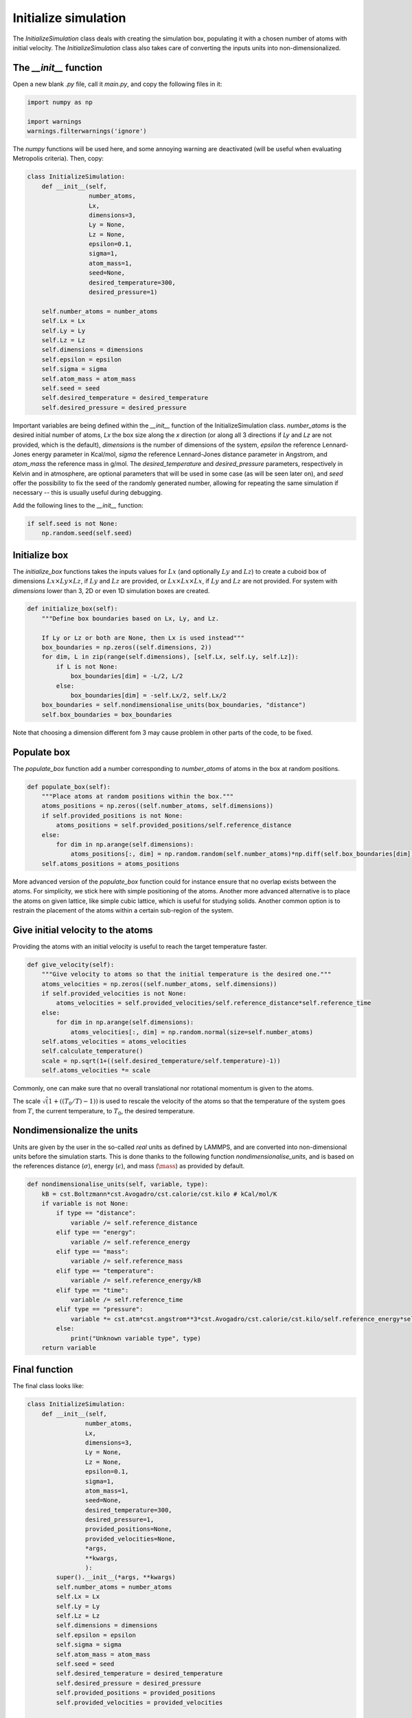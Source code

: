 Initialize simulation
=====================

The *InitializeSimulation* class deals with creating the simulation box,
populating it with a chosen number of atoms with initial velocity. The
*InitializeSimulation* class also takes care of converting the inputs units 
into non-dimensionalized.

The *__init__* function
-----------------------

Open a new blank *.py* file, call it *main.py*, and copy the following
files in it: 

.. code-block:: python

    import numpy as np

    import warnings
    warnings.filterwarnings('ignore')

The *numpy* functions will be used here, and some annoying warning
are deactivated (will be useful when evaluating Metropolis criteria).
Then, copy:

.. code-block:: python

    class InitializeSimulation:
        def __init__(self,
                     number_atoms,
                     Lx,
                     dimensions=3,
                     Ly = None,
                     Lz = None,
                     epsilon=0.1,
                     sigma=1,
                     atom_mass=1,
                     seed=None,
                     desired_temperature=300,
                     desired_pressure=1)

        self.number_atoms = number_atoms
        self.Lx = Lx
        self.Ly = Ly
        self.Lz = Lz
        self.dimensions = dimensions
        self.epsilon = epsilon
        self.sigma = sigma
        self.atom_mass = atom_mass
        self.seed = seed
        self.desired_temperature = desired_temperature
        self.desired_pressure = desired_pressure

Important variables are being defined within the *__init__* function of the InitializeSimulation class. 
*number_atoms* is the desired initial number of atoms, *Lx* the box size along the *x* direction (or 
along all 3 directions if *Ly* and *Lz* are not provided, which is the default), *dimensions* is 
the number of dimensions of the system, *epsilon* the reference Lennard-Jones energy parameter in 
Kcal/mol, *sigma* the reference Lennard-Jones distance parameter in Angstrom, and *atom_mass* the 
reference mass in g/mol. The *desired_temperature* and *desired_pressure* parameters, respectively in
Kelvin and in atmosphere, are optional parameters that will be used in some case (as will be seen later
on), and *seed* offer the possibility to fix the seed of the randomly generated number, allowing for
repeating the same simulation if necessary -- this is usually useful during debugging. 

Add the following lines to the *__init__* function:

.. code-block:: python

        if self.seed is not None:
            np.random.seed(self.seed)

Initialize box
--------------

The *initialize_box* functions takes the inputs values for :math:`Lx` (and optionally 
:math:`Ly` and :math:`Lz`) to create a cuboid box of dimensions :math:`Lx \times Ly \times Lz`,
if :math:`Ly` and :math:`Lz` are provided, or :math:`Lx \times Lx \times Lx`, 
if :math:`Ly` and :math:`Lz` are not provided. For system with *dimensions* lower than 3,
2D or even 1D simulation boxes are created.

.. code-block:: python

    def initialize_box(self):
        """Define box boundaries based on Lx, Ly, and Lz.

        If Ly or Lz or both are None, then Lx is used instead"""
        box_boundaries = np.zeros((self.dimensions, 2))
        for dim, L in zip(range(self.dimensions), [self.Lx, self.Ly, self.Lz]):
            if L is not None:
                box_boundaries[dim] = -L/2, L/2
            else:
                box_boundaries[dim] = -self.Lx/2, self.Lx/2
        box_boundaries = self.nondimensionalise_units(box_boundaries, "distance")
        self.box_boundaries = box_boundaries

Note that choosing a dimension different fom 3 may cause problem in other parts of the code, to be fixed.

Populate box
------------

The *populate_box* function add a number corresponding to *number_atoms* of atoms in the 
box at random positions. 

.. code-block:: python

    def populate_box(self):
        """Place atoms at random positions within the box."""
        atoms_positions = np.zeros((self.number_atoms, self.dimensions))
        if self.provided_positions is not None:
            atoms_positions = self.provided_positions/self.reference_distance
        else:
            for dim in np.arange(self.dimensions):
                atoms_positions[:, dim] = np.random.random(self.number_atoms)*np.diff(self.box_boundaries[dim]) - np.diff(self.box_boundaries[dim])/2    
        self.atoms_positions = atoms_positions

More advanced version of the *populate_box* function could for instance ensure that no overlap exists 
between the atoms. For simplicity, we stick here with simple positioning of the atoms. Another more
advanced alternative is to place the atoms on given lattice, like simple cubic lattice, which is 
useful for studying solids. Another common option is to restrain the placement of the atoms within a
certain sub-region of the system.

Give initial velocity to the atoms
----------------------------------

Providing the atoms with an initial velocity is useful to reach the target temperature faster.

.. code-block:: python

    def give_velocity(self):
        """Give velocity to atoms so that the initial temperature is the desired one."""
        atoms_velocities = np.zeros((self.number_atoms, self.dimensions))
        if self.provided_velocities is not None:
            atoms_velocities = self.provided_velocities/self.reference_distance*self.reference_time
        else:
            for dim in np.arange(self.dimensions):  
                atoms_velocities[:, dim] = np.random.normal(size=self.number_atoms)
        self.atoms_velocities = atoms_velocities
        self.calculate_temperature()
        scale = np.sqrt(1+((self.desired_temperature/self.temperature)-1))
        self.atoms_velocities *= scale

Commonly, one can make sure that no overall translational nor rotational momentum is given
to the atoms. 

The scale :math:`\sqrt \left(1+((T_0/T)-1) \right)` is used to rescale the velocity of the 
atoms so that the temperature of the system goes from :math:`T`, the current temperature,
to :math:`T_0`, the desired temperature.

Nondimensionalize the units
---------------------------

Units are given by the user in the so-called *real* units as defined by LAMMPS,
and are converted into non-dimensional units before the simulation starts. This 
is done thanks to the following function *nondimensionalise_units*, and is
based on the references distance (:math:`\sigma`), energy (:math:`\epsilon`),
and mass (:math:`\mass`) as provided by default.

.. code-block:: python

    def nondimensionalise_units(self, variable, type):
        kB = cst.Boltzmann*cst.Avogadro/cst.calorie/cst.kilo # kCal/mol/K
        if variable is not None:
            if type == "distance":
                variable /= self.reference_distance
            elif type == "energy":
                variable /= self.reference_energy
            elif type == "mass":
                variable /= self.reference_mass
            elif type == "temperature":
                variable /= self.reference_energy/kB
            elif type == "time":
                variable /= self.reference_time
            elif type == "pressure":
                variable *= cst.atm*cst.angstrom**3*cst.Avogadro/cst.calorie/cst.kilo/self.reference_energy*self.reference_distance**3
            else:
                print("Unknown variable type", type)
        return variable

Final function
--------------

The final class looks like:

.. code-block:: python

    class InitializeSimulation:
        def __init__(self,
                    number_atoms,
                    Lx,
                    dimensions=3,
                    Ly = None,
                    Lz = None,
                    epsilon=0.1,
                    sigma=1,
                    atom_mass=1,
                    seed=None,
                    desired_temperature=300,
                    desired_pressure=1,
                    provided_positions=None,
                    provided_velocities=None,
                    *args,
                    **kwargs,
                    ):
            super().__init__(*args, **kwargs) 
            self.number_atoms = number_atoms
            self.Lx = Lx
            self.Ly = Ly
            self.Lz = Lz
            self.dimensions = dimensions
            self.epsilon = epsilon
            self.sigma = sigma
            self.atom_mass = atom_mass
            self.seed = seed
            self.desired_temperature = desired_temperature
            self.desired_pressure = desired_pressure
            self.provided_positions = provided_positions
            self.provided_velocities = provided_velocities

            if self.seed is not None:
                np.random.seed(self.seed)

            self.reference_distance = self.sigma
            self.reference_energy = self.epsilon
            self.reference_mass = self.atom_mass
            self.reference_time = np.sqrt((self.reference_mass/cst.kilo/cst.Avogadro)*(self.reference_distance*cst.angstrom)**2/(self.reference_energy*cst.calorie*cst.kilo/cst.Avogadro))/cst.femto

            self.Lx = self.nondimensionalise_units(self.Lx, "distance")
            self.Ly = self.nondimensionalise_units(self.Ly, "distance")
            self.Lz = self.nondimensionalise_units(self.Lz, "distance")
            self.epsilon = self.nondimensionalise_units(self.epsilon, "energy")
            self.sigma = self.nondimensionalise_units(self.sigma, "distance")
            self.atom_mass = self.nondimensionalise_units(self.atom_mass, "mass")
            self.desired_temperature = self.nondimensionalise_units(self.desired_temperature, "temperature")
            self.desired_pressure = self.nondimensionalise_units(self.desired_pressure, "pressure")

            self.initialize_box()
            self.populate_box()
            self.give_velocity()
            self.write_lammps_data(filename="initial.data")

        def nondimensionalise_units(self, variable, type):
            kB = cst.Boltzmann*cst.Avogadro/cst.calorie/cst.kilo # kCal/mol/K
            if variable is not None:
                if type == "distance":
                    variable /= self.reference_distance
                elif type == "energy":
                    variable /= self.reference_energy
                elif type == "mass":
                    variable /= self.reference_mass
                elif type == "temperature":
                    variable /= self.reference_energy/kB
                elif type == "time":
                    variable /= self.reference_time
                elif type == "pressure":
                    variable *= cst.atm*cst.angstrom**3*cst.Avogadro/cst.calorie/cst.kilo/self.reference_energy*self.reference_distance**3
                else:
                    print("Unknown variable type", type)
            return variable

        def initialize_box(self):
            """Define box boundaries based on Lx, Ly, and Lz.

            If Ly or Lz or both are None, then Lx is used instead"""
            box_boundaries = np.zeros((self.dimensions, 2))
            for dim, L in zip(range(self.dimensions), [self.Lx, self.Ly, self.Lz]):
                if L is not None:
                    box_boundaries[dim] = -L/2, L/2
                else:
                    box_boundaries[dim] = -self.Lx/2, self.Lx/2
            box_boundaries = self.nondimensionalise_units(box_boundaries, "distance")
            self.box_boundaries = box_boundaries

        def populate_box(self):
            """Place atoms at random positions within the box."""
            atoms_positions = np.zeros((self.number_atoms, self.dimensions))
            if self.provided_positions is not None:
                atoms_positions = self.provided_positions/self.reference_distance
            else:
                for dim in np.arange(self.dimensions):
                    atoms_positions[:, dim] = np.random.random(self.number_atoms)*np.diff(self.box_boundaries[dim]) - np.diff(self.box_boundaries[dim])/2    
            self.atoms_positions = atoms_positions

        def give_velocity(self):
            """Give velocity to atoms so that the initial temperature is the desired one."""
            atoms_velocities = np.zeros((self.number_atoms, self.dimensions))
            if self.provided_velocities is not None:
                atoms_velocities = self.provided_velocities/self.reference_distance*self.reference_time
            else:
                for dim in np.arange(self.dimensions):  
                    atoms_velocities[:, dim] = np.random.normal(size=self.number_atoms)
            self.atoms_velocities = atoms_velocities
            self.calculate_temperature()
            scale = np.sqrt(1+((self.desired_temperature/self.temperature)-1))
            self.atoms_velocities *= scale

Tests
-----

Let us test the *InitializeSimulation* to make sure it does what is expected of it.